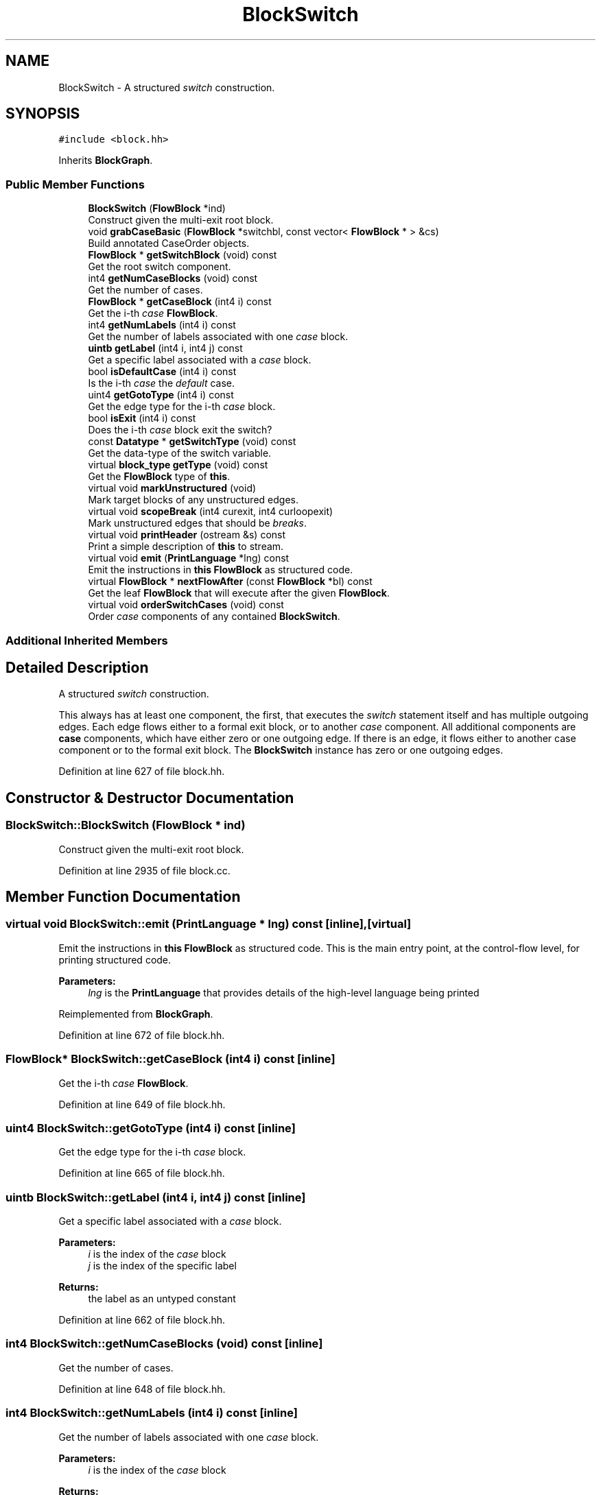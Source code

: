 .TH "BlockSwitch" 3 "Sun Apr 14 2019" "decompile" \" -*- nroff -*-
.ad l
.nh
.SH NAME
BlockSwitch \- A structured \fIswitch\fP construction\&.  

.SH SYNOPSIS
.br
.PP
.PP
\fC#include <block\&.hh>\fP
.PP
Inherits \fBBlockGraph\fP\&.
.SS "Public Member Functions"

.in +1c
.ti -1c
.RI "\fBBlockSwitch\fP (\fBFlowBlock\fP *ind)"
.br
.RI "Construct given the multi-exit root block\&. "
.ti -1c
.RI "void \fBgrabCaseBasic\fP (\fBFlowBlock\fP *switchbl, const vector< \fBFlowBlock\fP * > &cs)"
.br
.RI "Build annotated CaseOrder objects\&. "
.ti -1c
.RI "\fBFlowBlock\fP * \fBgetSwitchBlock\fP (void) const"
.br
.RI "Get the root switch component\&. "
.ti -1c
.RI "int4 \fBgetNumCaseBlocks\fP (void) const"
.br
.RI "Get the number of cases\&. "
.ti -1c
.RI "\fBFlowBlock\fP * \fBgetCaseBlock\fP (int4 i) const"
.br
.RI "Get the i-th \fIcase\fP \fBFlowBlock\fP\&. "
.ti -1c
.RI "int4 \fBgetNumLabels\fP (int4 i) const"
.br
.RI "Get the number of labels associated with one \fIcase\fP block\&. "
.ti -1c
.RI "\fBuintb\fP \fBgetLabel\fP (int4 i, int4 j) const"
.br
.RI "Get a specific label associated with a \fIcase\fP block\&. "
.ti -1c
.RI "bool \fBisDefaultCase\fP (int4 i) const"
.br
.RI "Is the i-th \fIcase\fP the \fIdefault\fP case\&. "
.ti -1c
.RI "uint4 \fBgetGotoType\fP (int4 i) const"
.br
.RI "Get the edge type for the i-th \fIcase\fP block\&. "
.ti -1c
.RI "bool \fBisExit\fP (int4 i) const"
.br
.RI "Does the i-th \fIcase\fP block exit the switch? "
.ti -1c
.RI "const \fBDatatype\fP * \fBgetSwitchType\fP (void) const"
.br
.RI "Get the data-type of the switch variable\&. "
.ti -1c
.RI "virtual \fBblock_type\fP \fBgetType\fP (void) const"
.br
.RI "Get the \fBFlowBlock\fP type of \fBthis\fP\&. "
.ti -1c
.RI "virtual void \fBmarkUnstructured\fP (void)"
.br
.RI "Mark target blocks of any unstructured edges\&. "
.ti -1c
.RI "virtual void \fBscopeBreak\fP (int4 curexit, int4 curloopexit)"
.br
.RI "Mark unstructured edges that should be \fIbreaks\fP\&. "
.ti -1c
.RI "virtual void \fBprintHeader\fP (ostream &s) const"
.br
.RI "Print a simple description of \fBthis\fP to stream\&. "
.ti -1c
.RI "virtual void \fBemit\fP (\fBPrintLanguage\fP *lng) const"
.br
.RI "Emit the instructions in \fBthis\fP \fBFlowBlock\fP as structured code\&. "
.ti -1c
.RI "virtual \fBFlowBlock\fP * \fBnextFlowAfter\fP (const \fBFlowBlock\fP *bl) const"
.br
.RI "Get the leaf \fBFlowBlock\fP that will execute after the given \fBFlowBlock\fP\&. "
.ti -1c
.RI "virtual void \fBorderSwitchCases\fP (void) const"
.br
.RI "Order \fIcase\fP components of any contained \fBBlockSwitch\fP\&. "
.in -1c
.SS "Additional Inherited Members"
.SH "Detailed Description"
.PP 
A structured \fIswitch\fP construction\&. 

This always has at least one component, the first, that executes the \fIswitch\fP statement itself and has multiple outgoing edges\&. Each edge flows either to a formal exit block, or to another \fIcase\fP component\&. All additional components are \fBcase\fP components, which have either zero or one outgoing edge\&. If there is an edge, it flows either to another case component or to the formal exit block\&. The \fBBlockSwitch\fP instance has zero or one outgoing edges\&. 
.PP
Definition at line 627 of file block\&.hh\&.
.SH "Constructor & Destructor Documentation"
.PP 
.SS "BlockSwitch::BlockSwitch (\fBFlowBlock\fP * ind)"

.PP
Construct given the multi-exit root block\&. 
.PP
Definition at line 2935 of file block\&.cc\&.
.SH "Member Function Documentation"
.PP 
.SS "virtual void BlockSwitch::emit (\fBPrintLanguage\fP * lng) const\fC [inline]\fP, \fC [virtual]\fP"

.PP
Emit the instructions in \fBthis\fP \fBFlowBlock\fP as structured code\&. This is the main entry point, at the control-flow level, for printing structured code\&. 
.PP
\fBParameters:\fP
.RS 4
\fIlng\fP is the \fBPrintLanguage\fP that provides details of the high-level language being printed 
.RE
.PP

.PP
Reimplemented from \fBBlockGraph\fP\&.
.PP
Definition at line 672 of file block\&.hh\&.
.SS "\fBFlowBlock\fP* BlockSwitch::getCaseBlock (int4 i) const\fC [inline]\fP"

.PP
Get the i-th \fIcase\fP \fBFlowBlock\fP\&. 
.PP
Definition at line 649 of file block\&.hh\&.
.SS "uint4 BlockSwitch::getGotoType (int4 i) const\fC [inline]\fP"

.PP
Get the edge type for the i-th \fIcase\fP block\&. 
.PP
Definition at line 665 of file block\&.hh\&.
.SS "\fBuintb\fP BlockSwitch::getLabel (int4 i, int4 j) const\fC [inline]\fP"

.PP
Get a specific label associated with a \fIcase\fP block\&. 
.PP
\fBParameters:\fP
.RS 4
\fIi\fP is the index of the \fIcase\fP block 
.br
\fIj\fP is the index of the specific label 
.RE
.PP
\fBReturns:\fP
.RS 4
the label as an untyped constant 
.RE
.PP

.PP
Definition at line 662 of file block\&.hh\&.
.SS "int4 BlockSwitch::getNumCaseBlocks (void) const\fC [inline]\fP"

.PP
Get the number of cases\&. 
.PP
Definition at line 648 of file block\&.hh\&.
.SS "int4 BlockSwitch::getNumLabels (int4 i) const\fC [inline]\fP"

.PP
Get the number of labels associated with one \fIcase\fP block\&. 
.PP
\fBParameters:\fP
.RS 4
\fIi\fP is the index of the \fIcase\fP block 
.RE
.PP
\fBReturns:\fP
.RS 4
the number of labels put on the associated block 
.RE
.PP

.PP
Definition at line 655 of file block\&.hh\&.
.SS "\fBFlowBlock\fP* BlockSwitch::getSwitchBlock (void) const\fC [inline]\fP"

.PP
Get the root switch component\&. 
.PP
Definition at line 647 of file block\&.hh\&.
.SS "const \fBDatatype\fP * BlockSwitch::getSwitchType (void) const"

.PP
Get the data-type of the switch variable\&. Drill down to the variable associated with the BRANCHIND itself, and return its data-type 
.PP
\fBReturns:\fP
.RS 4
the \fBDatatype\fP associated with the switch variable 
.RE
.PP

.PP
Definition at line 3043 of file block\&.cc\&.
.SS "virtual \fBblock_type\fP BlockSwitch::getType (void) const\fC [inline]\fP, \fC [virtual]\fP"

.PP
Get the \fBFlowBlock\fP type of \fBthis\fP\&. 
.PP
Reimplemented from \fBBlockGraph\fP\&.
.PP
Definition at line 668 of file block\&.hh\&.
.SS "void BlockSwitch::grabCaseBasic (\fBFlowBlock\fP * switchbl, const vector< \fBFlowBlock\fP * > & cs)"

.PP
Build annotated CaseOrder objects\&. Given the list of components for the switch structure, build the annotated descriptions of the cases\&. Work out flow between cases and if there are any unstructured cases\&. The first \fBFlowBlock\fP in the component list is the switch component itself\&. All other FlowBlocks in the list are the \fIcase\fP components\&. 
.PP
\fBParameters:\fP
.RS 4
\fIswitchbl\fP is the underlying basic block, with multiple outgoing edges, for the switch 
.br
\fIcs\fP is the list of switch and case components 
.RE
.PP

.PP
Definition at line 2974 of file block\&.cc\&.
.SS "bool BlockSwitch::isDefaultCase (int4 i) const\fC [inline]\fP"

.PP
Is the i-th \fIcase\fP the \fIdefault\fP case\&. 
.PP
Definition at line 664 of file block\&.hh\&.
.SS "bool BlockSwitch::isExit (int4 i) const\fC [inline]\fP"

.PP
Does the i-th \fIcase\fP block exit the switch? 
.PP
Definition at line 666 of file block\&.hh\&.
.SS "void BlockSwitch::markUnstructured (void)\fC [virtual]\fP"

.PP
Mark target blocks of any unstructured edges\&. 
.PP
Reimplemented from \fBBlockGraph\fP\&.
.PP
Definition at line 3050 of file block\&.cc\&.
.SS "\fBFlowBlock\fP * BlockSwitch::nextFlowAfter (const \fBFlowBlock\fP * bl) const\fC [virtual]\fP"

.PP
Get the leaf \fBFlowBlock\fP that will execute after the given \fBFlowBlock\fP\&. Within the hierarchy of \fBthis\fP \fBFlowBlock\fP, assume the given \fBFlowBlock\fP will fall-thru in its execution at some point\&. Return the first leaf block (\fBBlockBasic\fP or \fBBlockCopy\fP) that will execute after the given \fBFlowBlock\fP completes, assuming this is a unique block\&. 
.PP
\fBParameters:\fP
.RS 4
\fIbl\fP is the given \fBFlowBlock\fP 
.RE
.PP
\fBReturns:\fP
.RS 4
the next \fBFlowBlock\fP to execute or NULL 
.RE
.PP

.PP
Reimplemented from \fBBlockGraph\fP\&.
.PP
Definition at line 3086 of file block\&.cc\&.
.SS "void BlockSwitch::orderSwitchCases (void) const\fC [virtual]\fP"

.PP
Order \fIcase\fP components of any contained \fBBlockSwitch\fP\&. 
.PP
Reimplemented from \fBBlockGraph\fP\&.
.PP
Definition at line 3006 of file block\&.cc\&.
.SS "void BlockSwitch::printHeader (ostream & s) const\fC [virtual]\fP"

.PP
Print a simple description of \fBthis\fP to stream\&. Only print a header for \fBthis\fP single block 
.PP
\fBParameters:\fP
.RS 4
\fIs\fP is the output stream 
.RE
.PP

.PP
Reimplemented from \fBFlowBlock\fP\&.
.PP
Definition at line 3079 of file block\&.cc\&.
.SS "void BlockSwitch::scopeBreak (int4 curexit, int4 curloopexit)\fC [virtual]\fP"

.PP
Mark unstructured edges that should be \fIbreaks\fP\&. 
.PP
Reimplemented from \fBBlockGraph\fP\&.
.PP
Definition at line 3060 of file block\&.cc\&.

.SH "Author"
.PP 
Generated automatically by Doxygen for decompile from the source code\&.
